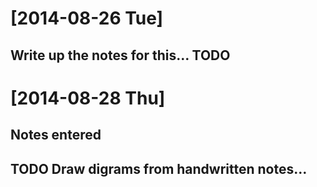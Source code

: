 * [2014-08-26 Tue]
** Write up the notes for this... TODO 

 
* [2014-08-28 Thu]
** Notes entered
** TODO Draw digrams from handwritten notes...

